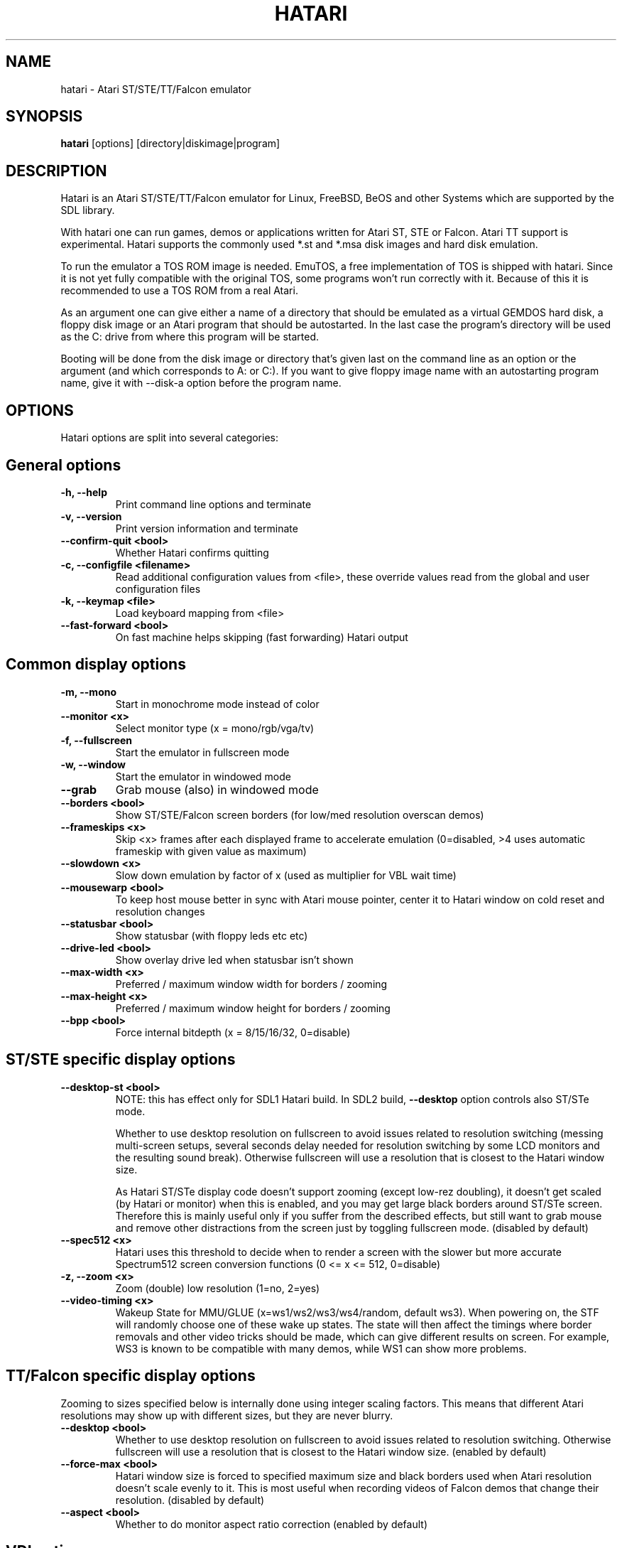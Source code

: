 .\" Hey, EMACS: -*- nroff -*-
.\" First parameter, NAME, should be all caps
.\" Second parameter, SECTION, should be 1-8, maybe w/ subsection
.\" other parameters are allowed: see man(7), man(1)
.TH "HATARI" "1" "2014-05-08" "Hatari" ""
.\" Please adjust this date whenever revising the manpage.

.SH "NAME"
hatari \- Atari ST/STE/TT/Falcon emulator

.SH "SYNOPSIS"
.B hatari
.RI  [options]
.RI  [directory|diskimage|program]

.SH "DESCRIPTION"
Hatari is an Atari ST/STE/TT/Falcon emulator for Linux, FreeBSD, BeOS and
other Systems which are supported by the SDL library.
.PP
With hatari one can run games, demos or applications written for Atari
ST, STE or Falcon.  Atari TT support is experimental.  Hatari supports
the commonly used *.st and *.msa disk images and hard disk emulation.
.PP
To run the emulator a TOS ROM image is needed. EmuTOS, a free
implementation of TOS is shipped with hatari. Since it is not yet
fully compatible with the original TOS, some programs won't run
correctly with it. Because of this it is recommended to use a TOS
ROM from a real Atari.
.PP
As an argument one can give either a name of a directory that should
be emulated as a virtual GEMDOS hard disk, a floppy disk image or an
Atari program that should be autostarted.  In the last case the
program's directory will be used as the C: drive from where this
program will be started.
.PP
Booting will be done from the disk image or directory that's given
last on the command line as an option or the argument (and which
corresponds to A: or C:). If you want to give floppy image name with
an autostarting program name, give it with --disk-a option before the
program name.

.SH "OPTIONS"
Hatari options are split into several categories:

.SH "General options"
.TP 
.B \-h, \-\-help
Print command line options and terminate
.TP 
.B \-v, \-\-version
Print version information and terminate
.TP 
.B \-\-confirm\-quit <bool>
Whether Hatari confirms quitting
.TP 
.B \-c, \-\-configfile <filename>
Read additional configuration values from <file>, these
override values read from the global and user configuration
files
.TP
.B \-k, \-\-keymap <file>
Load keyboard mapping from <file>
.TP 
.B \-\-fast\-forward <bool>
On fast machine helps skipping (fast forwarding) Hatari output

.SH "Common display options"
.TP 
.B \-m, \-\-mono
Start in monochrome mode instead of color
.TP 
.B \-\-monitor <x>
Select monitor type (x = mono/rgb/vga/tv)
.TP 
.B \-f, \-\-fullscreen
Start the emulator in fullscreen mode
.TP 
.B \-w, \-\-window
Start the emulator in windowed mode
.TP 
.B \-\-grab
Grab mouse (also) in windowed mode
.TP 
.B \-\-borders <bool>
Show ST/STE/Falcon screen borders (for low/med resolution overscan demos)
.TP 
.B \-\-frameskips <x>
Skip <x> frames after each displayed frame to accelerate emulation
(0=disabled, >4 uses automatic frameskip with given value as maximum)
.TP
.B \-\-slowdown <x>
Slow down emulation by factor of x (used as multiplier for VBL wait time)
.TP
.B \-\-mousewarp <bool>
To keep host mouse better in sync with Atari mouse pointer, center it
to Hatari window on cold reset and resolution changes
.TP
.B \-\-statusbar <bool>
Show statusbar (with floppy leds etc etc)
.TP 
.B \-\-drive\-led <bool>
Show overlay drive led when statusbar isn't shown
.TP
.B \-\-max\-width <x>
Preferred / maximum window width for borders / zooming
.TP
.B \-\-max\-height <x>
Preferred / maximum window height for borders / zooming
.TP
.B \-\-bpp <bool>
Force internal bitdepth (x = 8/15/16/32, 0=disable)

.SH "ST/STE specific display options"
.TP
.B \-\-desktop\-st <bool>
NOTE: this has effect only for SDL1 Hatari build.  In SDL2 build,
\fB--desktop\fP option controls also ST/STe mode.

Whether to use desktop resolution on fullscreen to avoid issues
related to resolution switching (messing multi-screen setups, several
seconds delay needed for resolution switching by some LCD monitors and
the resulting sound break). Otherwise fullscreen will use a resolution
that is closest to the Hatari window size.

As Hatari ST/STe display code doesn't support zooming (except low-rez
doubling), it doesn't get scaled (by Hatari or monitor) when this is
enabled, and you may get large black borders around ST/STe screen.
Therefore this is mainly useful only if you suffer from the described
effects, but still want to grab mouse and remove other distractions
from the screen just by toggling fullscreen mode. (disabled by
default)
.TP 
.B \-\-spec512 <x>
Hatari uses this threshold to decide when to render a screen with
the slower but more accurate Spectrum512 screen conversion functions
(0 <= x <= 512, 0=disable)
.TP 
.B \-z, \-\-zoom <x>
Zoom (double) low resolution (1=no, 2=yes)
.TP
.B \-\-video-timing <x>
Wakeup State for MMU/GLUE (x=ws1/ws2/ws3/ws4/random, 
default ws3). When powering on, the STF will randomly choose one of these
wake up states. The state will then affect the timings where border removals
and other video tricks should be made, which can give different results on
screen. For example, WS3 is known to be compatible with many demos, while WS1 can show
more problems.

.SH "TT/Falcon specific display options"
Zooming to sizes specified below is internally done using integer scaling
factors. This means that different Atari resolutions may show up with
different sizes, but they are never blurry.
.TP 
.B \-\-desktop <bool>
Whether to use desktop resolution on fullscreen to avoid issues
related to resolution switching. Otherwise fullscreen will use
a resolution that is closest to the Hatari window size.
(enabled by default)
.TP
.B \-\-force\-max <bool>
Hatari window size is forced to specified maximum size and black borders
used when Atari resolution doesn't scale evenly to it.  This is most
useful when recording videos of Falcon demos that change their
resolution. (disabled by default)
.TP
.B \-\-aspect <bool>
Whether to do monitor aspect ratio correction (enabled by default)

.SH "VDI options"
.TP
.B \-\-vdi <bool>
Whether to use VDI screen mode.  Doesn't work with TOS v4.
TOS v3 memory detection isn't compatible with larger VDI modes
(i.e. you need to skip the detection at boot)
.TP
.B \-\-vdi\-planes <x>
Use extended VDI resolution with bit depth <x> (x = 1, 2 or 4)
.TP
.B \-\-vdi\-width <w>
Use extended VDI resolution with width <w> (320 < w <= 1280)
.TP
.B \-\-vdi\-height <h>
Use extended VDI resolution with height <h> (200 < h <= 960)

.SH "Screen capture options"
.TP
.B \-\-crop <bool>
Remove statusbar from the screen captures
.TP
.B \-\-avirecord
Start AVI recording.  Note: recording will automatically
stop when emulation resolution changes.
.TP
.B \-\-avi\-vcodec <x>
Select AVI video codec (x = bmp/png).  PNG compression can
be \fImuch\fP slower than using the uncompressed BMP format,
but uncompressed video content takes huge amount of space.
.TP
.B \-\-png\-level <x>
Select PNG compression level for AVI video (x = 0-9).
Both compression efficiency and speed depend on the compressed
screen content. Highest compression level (9) can be \fIreally\fP
slow with some content. Levels 3-6 should compress nearly as well
with clearly smaller CPU overhead.
.TP
.B \-\-avi\-fps <x>
Force AVI frame rate (x = 50/60/71/...)
.TP
.B \-\-avi\-file <file>
Use <file> to record AVI

.SH "Devices options"
.TP 
.B \-j, \-\-joystick <port>
Emulate joystick with cursor keys in given port (0-5)
.TP 
.B \-\-joy<port> <type>
Set joystick type (none/keys/real) for given port
.TP 
.B \-\-printer <file>
Enable printer support and write data to <file>
.TP 
.B \-\-midi\-in <filename>
Enable MIDI support and write MIDI data to <file>
.TP 
.B \-\-midi\-out <filename>
Enable MIDI support and read MIDI data from <file>
.TP 
.B \-\-rs232\-in <filename>
Enable serial port support and use <file> as the input device
.TP 
.B \-\-rs232\-out <filename>
Enable serial port support and use <file> as the output device

.SH "Floppy drive options"
.TP
.B \-\-drive\-a <bool>
Enable/disable drive A (default is on)
.TP
.B \-\-drive\-b <bool>
Enable/disable drive B (default is on)
.TP
.B \-\-drive\-a\-heads <x>
Set number of heads for drive A (1=single sided, 2=double sided)
.TP
.B \-\-drive\-b\-heads <x>
Set number of heads for drive B (1=single sided, 2=double sided)
.TP
.B \-\-disk\-a <file>
Set disk image for floppy drive A
.TP
.B \-\-disk\-b <file>
Set disk image for floppy drive B
.TP 
.B \-\-fastfdc <bool>
speed up FDC emulation (can cause incompatibilities)
.TP
.B \-\-protect\-floppy <x>
Write protect floppy image contents (on/off/auto). With "auto" option
write protection is according to the disk image file attributes

.SH "Hard drive options"
.TP
.B \-d, \-\-harddrive <dir>
Emulate harddrive partition(s) with <dir> contents.  If directory
contains only single letter (C-Z) subdirectories, each of these
subdirectories will be treated as a separate partition, otherwise the
given directory itself will be assigned to drive "C:". In the multiple
partition case, the letters used as the subdirectory names will
determine to which drives/partitions they're assigned. If <dir> is
an empty string, then harddrive's emulation is disabled
.TP
.B \-\-protect\-hd <x>
Write protect harddrive <dir> contents (on/off/auto). With "auto" option
the protection can be controlled by setting individual files attributes
as it disables the file attribute modifications for the GEMDOS hard disk
emulation
.TP
.B \-\-gemdos\-case <x>
Specify whether new dir/filenames are forced to be in upper or lower case
with the GEMDOS HD emulation. Off/upper/lower, off by default
.TP
.B \-\-gemdos\-conv <bool>
Whether GEMDOS file names with 8-bit (non-ASCII) characters are
converted between Atari and host character sets. On Linux, host file
name character set is assumed to be UTF-8. This option is disabled by
default, in case you've transferred files from Atari machine without
proper file name conversion (e.g. by zipping them on Atari and
unzipping on PC).
.TP
.B \-\-acsi <id>=<file>
Emulate an ACSI hard disk with given BUS ID (0-7) using image <file>.
If just filename is given, it's assigned to BUS ID 0.
.TP 
.B \-\-ide\-master <file>
Emulate an IDE master hard disk with an image <file>
.TP 
.B \-\-ide\-slave <file>
Emulate an IDE slave hard disk with an image <file>

.SH "Memory options"
.TP 
.B \-\-memstate <file>
Load memory snap-shot <file>
.TP 
.B \-s, \-\-memsize <x>
Set amount of emulated ST RAM, x = 1 to 14 MiB, or 0 for 512 KiB
.TP
.B \-s, \-\-ttram <x>
Set amount of emulated TT RAM, x = 0 to 256 MiB (in 4MB steps)

.SH "ROM options"
.TP 
.B \-t, \-\-tos <imagefile>
Specify TOS ROM image to use
.TP 
.B \-\-patch\-tos <bool>
Use this option to enable/disable TOS ROM patching. Experts only! Leave
this enabled unless you know what you are doing!
.TP 
.B \-\-cartridge <imagefile>
Use ROM cartridge image <file> (only works if GEMDOS HD emulation and
extended VDI resolution are disabled)

.SH "Common CPU options"
.TP 
.B \-\-cpulevel <x>
Specify CPU (680x0) to use (use x >= 1 with EmuTOS or TOS >= 2.06 only!)
.TP 
.B \-\-cpuclock <x>
Set the CPU clock (8, 16 or 32 Mhz)
.TP 
.B \-\-compatible <bool>
Use a more compatible, but slower 68000 CPU mode with
better prefetch accuracy and cycle counting

.SH "WinUAE CPU core options"
.TP
.B \-\-cpu\-exact <bool>
Use cycle exact CPU emulation (cache emulation)
.TP
.B \-\-addr24 <bool>
Use 24-bit instead of 32-bit addressing mode
(24-bit is enabled by default)
.TP
.B \-\-fpu <x>
FPU type (x=none/68881/68882/internal)
.TP
.B \-\-mmu <bool>
Use MMU emulation

.SH "Misc system options"
.TP 
.B \-\-machine <x>
Select machine type (x = st, ste, tt or falcon)
.TP 
.B \-\-blitter <bool>
Enable blitter emulation (ST only)
.TP 
.B \-\-dsp <x>
Falcon DSP emulation (x = none, dummy or emu, Falcon only)
.TP 
.B \-\-timer\-d <bool>
Patch redundantly high Timer-D frequency set by TOS.  This about doubles
Hatari speed (for ST/e emulation) as the original Timer-D frequency causes
most of the interrupts.
.TP
.B \-\-fast\-boot <bool>
Patch TOS and initialize the so-called "memvalid" system variables to by-pass
the memory test of TOS, so that the system boots faster.
.TP
.B \-\-rtc <bool>
Enable real-time clock

.SH "Sound options"
.TP 
.B \-\-mic <bool>
Enable/disable (Falcon only) microphone
.TP 
.B \-\-sound <x>
Sound frequency: 6000-50066. "off" disables the sound and speeds up
the emulation. To prevent extra sound artifacts, the frequency should be
selected so that it either matches evenly with the STE/TT/Falcon sound
DMA (6258, 12517, 250033, 50066 Hz) or your sound card frequencies
(11025, 22050, 44100 or 6000...48000 Hz).  Check what your sound card
supports.
.TP 
.B \-\-sound\-buffer\-size <x>
SDL's sound buffer size: 10-100, or 0 to use default buffer size.
By default Hatari uses an SDL buffer size of 1024 samples, which
gives approximatively 20-30 ms of sound depending on the chosen sound
frequency. Under some OS or with not fully supported sound card, this
default setting can cause a bigger delay at lower frequency (nearly 0.5 sec).
In that case, you can use this option to force the size of the sound
buffer to a fixed number of milliseconds of sound (using 20 is often
a good choice if you have such problems). Most users will not need this option.
.TP 
.B \-\-sound\-sync <bool>
The emulation rate is nudged by +100 or 0 or \-100 micro-seconds on occasion.
This prevents the sound buffer from overflowing (long latency and
lost samples) or underflowing (short latency and repeated samples).
The emulation rate smoothly deviates by a maximum of 0.58% until
synchronized, while the emulator continuously generates every sound
sample and the crystal controlled sound system consumes every sample.
.br
(on|off, off=default)
.TP 
.B \-\-ym\-mixing <x>
Select a method for mixing the three YM2149 voice volumes together.
"model" uses a mathematical model of the YM voices,
"table" uses a lookup table of audio output voltage values measured
on STF and "linear" just averages the 3 YM voices.

.SH "Debug options"
.TP
.B \-W, \-\-wincon
Open console window (Windows only)
.TP 
.B \-D, \-\-debug
Toggle whether CPU exceptions invoke the debugger
.TP 
.B \-\-debug\-except <flags>
Specify which exceptions invoke debugger, see
.B \-\-debug\-except help
for available (comma separated) exception flags.
.TP 
.B \-\-bios\-intercept
Toggle XBios command parsing. Allows Atari programs to use all Hatari
functionality and change Hatari state through Hatari specifit
XBios(255) calls. XBios(20) printscreen calls produce also Hatari
screenshots.
.TP
.B \-\-conout <device>
Enable console (xconout vector functions) output redirection for given
<device> to host terminal.  Device 2 is for the (CON:) VT52 console,
which vector function catches also EmuTOS panic messages and MiNT
console output, not just normal BIOS console output.
.TP
.B \-\-disasm <x>
Set disassembly options.  'uae' and 'ext' select the dissasembly engine
to use, bitmask sets output options for the external disassembly engine
and 'help' lists them.
.TP 
.B \-\-natfeats <bool>
Enable/disable (basic) Native Features support.
E.g. EmuTOS uses it for debug output.
.TP
.B \-\-trace <flags>
Activate debug traces, see
.B \-\-trace help
for available (comma separated) tracing flags
.TP
.B \-\-trace\-file <file>
Save trace output to <file> (default=stderr)
.TP
.B \-\-parse <file>
Parse/execute debugger commands from <file>
.TP
.B \-\-saveconfig
Save Hatari configuration and exit. Hatari UI needs Hatari configuration
file to start, this can be used to create it automatically.
.TP
.B \-\-no\-parachute
Disable SDL parachute to get Hatari core dumps. SDL parachute is enabled
by default to restore video mode in case Hatari terminates abnormally
while using non-standard screen resolution.
.TP
.B \-\-control\-socket <file>
Hatari reads options from given socket at run-time
.TP
.B \-\-log\-file <file>
Save log output to <file> (default=stderr)
.TP
.B \-\-log\-level <x>
Log output level (x=debug/todo/info/warn/error/fatal)
.TP
.B \-\-alert\-level <x>
Show dialog for log messages above given level
.TP
.B \-\-run\-vbls <x>
Exit after X VBLs

.SH "INPUT HANDLING"
Hatari provides special input handling for different purposes.

.SH "Emulated Atari ST joystick"
Joystick can be emulated either with keyboard or any real joystick
supported by your kernel / SDL library.  First joystick button
acts as FIRE, second as SPACE key.

.SH "Emulated Atari ST mouse"
Middle button mouse click is interpreted as double click, this
is especially useful in Fast Forward mode.
.PP
Mouse scrollwheel will act as cursor up and down keys.

.SH "Emulated Atari ST keyboard"
Keys on the keyboard act as the normal Atari ST keys so pressing SPACE
on your PC will result in an emulated press of the SPACE key on the
ST. How the PC keys are mapped to Atari key codes, can be changed
with keyboard config file (-k option).
.PP
The following keys have special meanings:
.TP
.B  Alt
will act as the ST's ALTERNATE key
.TP
.B  left Ctrl
will act as the ST's CONTROL key
.TP
.B  Print
will emulate the ST's HELP key
.TP
.B  Scroll lock
will emulate the ST's UNDO key
.PP
.B AltGr
will act as
.B Alternate
as well as long as you do not press it together with a Hatari hotkey
combination.
.PP
The 
.B right Ctrl
key is used as the fire button of the emulated joystick when you turn
on joystick emulation via keyboard. 
.PP
The cursor keys will act as the cursor keys on the Atari ST as long as
joystick emulation via keyboard has been turned off.

.SH "Keyboard shortcuts during emulation"
The shortcut keys can be configured in the configuration file.
The default settings are:
.TP
.B AltGr + a
record animation
.TP
.B AltGr + g
grab a screenshot
.TP
.B AltGr + i
boss key: leave full screen mode and iconify window
.TP
.B AltGr + m
(un-)lock the mouse into the window
.TP
.B AltGr + r
warm reset the ST (same as the reset button)
.TP
.B AltGr + c
cold reset the ST (same as the power switch)
.TP
.B AltGr + d
open dialog to select/change disk A
.TP
.B AltGr + s
enable/disable sound
.TP
.B AltGr + q
quit the emulator
.TP
.B AltGr + x
toggle normal/max speed
.TP
.B AltGr + y
enable/disable sound recording
.TP
.B AltGr + k
save memory snapshot
.TP
.B AltGr + l
load memory snapshot
.TP
.B AltGr + j
toggle joystick emulation via cursor keys
.TP
.B AltGr + F1
switch joystick type on joy port 0
.TP
.B AltGr + F2
switch joystick type on joy port 1
.TP
.B AltGr + F3
switch joystick type for joypad A
.TP
.B AltGr + F4
switch joystick type for joypad B
.TP
.B F11
toggle between fullscreen and windowed mode
.TP
.B F12 
activate the hatari options GUI
.br
You may need to hold SHIFT down while in windowed mode.
.TP
.B Pause
Pauses the emulation
.TP
.B AltGr + Pause
Invokes the internal Hatari debugger

.SH "Keyboard shortcuts for the SDL GUI"
There are multiple ways to interact with the SDL GUI.
.PP
TAB and cursor keys change focus between UI elements.  Additionally
Home key moves focus to first item, End key to last one.  Initially
focus is on default UI element, but focus changes are remembered
between dialog invocations. Enter and Space invoke focused item. UI
elements with underlined characters can be invoked directly with Alt +
key with that character.  Alt + arrow keys will act on arrow buttons.
.PP
Most importantly:
.TP
.B Options GUI main view
Enter accepts configuration, ESC cancels it.
.TP
.B Options GUI dialogs
Enter (or End+Enter if focus was moved) returns back to main view.
.TP
.B Fileselector
Page up and down keys scroll the file list.  Enter on focused file
name selects it.  Enter on OK button accepts the selected file. ESC
cancels the dialog/selection.
.TP
.B Alert dialogs
Enter accepts and ESC cancels the dialog.

.SH "SEE ALSO"
The main program documentation, usually in /usr/share/doc/.
Among other things it contains an extensive usage manual,
software compatibility list and release notes.
.PP
The homepage of hatari: http://hatari.tuxfamily.org/
.PP
Other Hatari programs and utilities:
.br
.IR hmsa (1),
.IR zip2st (1),
.IR atari\-convert\-dir (1),
.IR atari\-hd\-image (1),
.IR hatariui (1),
.IR hconsole (1),
.IR gst2ascii (1),
.IR hatari_profile (1)

.SH "FILES AND DIRECTORIES"
.TP
/etc/hatari.cfg (or /usr/local/etc/hatari.cfg)
The global configuration file of Hatari.
.TP
~/.hatari/
The (default) directory for user's personal Hatari files;
.B hatari.cfg
(configuration file),
.B hatari.nvram
(NVRAM content file),
.B hatari.sav
(Hatari memory state snapshot file which Hatari can load/save automatically
when it starts/exits),
.B hatari.prn
(printer output file),
.B hatari.wav
(recorded sound output in WAV format),
.B hatari.ym
(recorded sound output in YM format).
.TP
/usr/share/hatari/ (or /usr/local/share/hatari/)
The global data directory of Hatari.
.TP
tos.img
The TOS ROM image will be loaded from the data directory of Hatari unless it
is specified on the command line or the configuration file.

.SH "AUTHOR"
This manual page was written by Marco Herrn <marco@mherrn.de> for the
Debian project and later modified by Thomas Huth and Eero Tamminen to
suit the latest version of Hatari.
